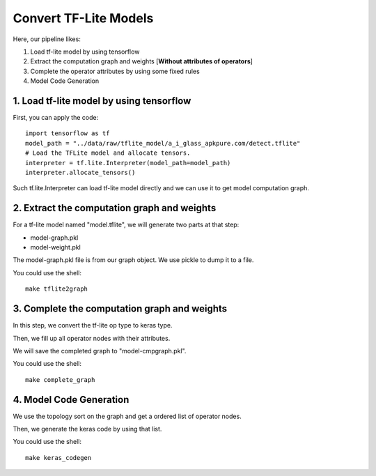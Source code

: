 Convert TF-Lite Models
=======================

Here, our pipeline likes:

1. Load tf-lite model by using tensorflow
2. Extract the computation graph and weights [**Without attributes of operators**]
3. Complete the operator attributes by using some fixed rules
4. Model Code Generation

1. Load tf-lite model by using tensorflow
"""""""""""""""""""""""""""""""""""""""""""

First, you can apply the code::
    
    import tensorflow as tf
    model_path = "../data/raw/tflite_model/a_i_glass_apkpure.com/detect.tflite"
    # Load the TFLite model and allocate tensors.
    interpreter = tf.lite.Interpreter(model_path=model_path)
    interpreter.allocate_tensors()

Such tf.lite.Interpreter can load tf-lite model directly and we can use it to get model computation graph.


2. Extract the computation graph and weights
""""""""""""""""""""""""""""""""""""""""""""

For a tf-lite model named "model.tflite", we will generate two parts at that step:

* model-graph.pkl
* model-weight.pkl

The model-graph.pkl file is from our graph object. We use pickle to dump it to a file.

You could use the shell::

    make tflite2graph


3. Complete the computation graph and weights
""""""""""""""""""""""""""""""""""""""""""""

In this step, we convert the tf-lite op type to keras type.

Then, we fill up all operator nodes with their attributes.

We will save the completed graph to "model-cmpgraph.pkl".

You could use the shell::

    make complete_graph


4. Model Code Generation
""""""""""""""""""""""""

We use the topology sort on the graph and get a ordered list of operator nodes.

Then, we generate the keras code by using that list.

You could use the shell::

    make keras_codegen
